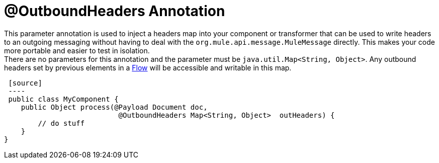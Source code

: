 = @OutboundHeaders Annotation

This parameter annotation is used to inject a headers map into your component or transformer that can be used to write headers to an outgoing messaging without having to deal with the `org.mule.api.message.MuleMessage` directly. This makes your code more portable and easier to test in isolation. +
 There are no parameters for this annotation and the parameter must be `java.util.Map<String, Object>`. Any outbound headers set by previous elements in a link:/docs/display/35X/Using+Flows+for+Service+Orchestration[Flow] will be accessible and writable in this map.

 [source]
 ----
 public class MyComponent {
    public Object process(@Payload Document doc,
                           @OutboundHeaders Map<String, Object>  outHeaders) {
        // do stuff
    }
}
----

